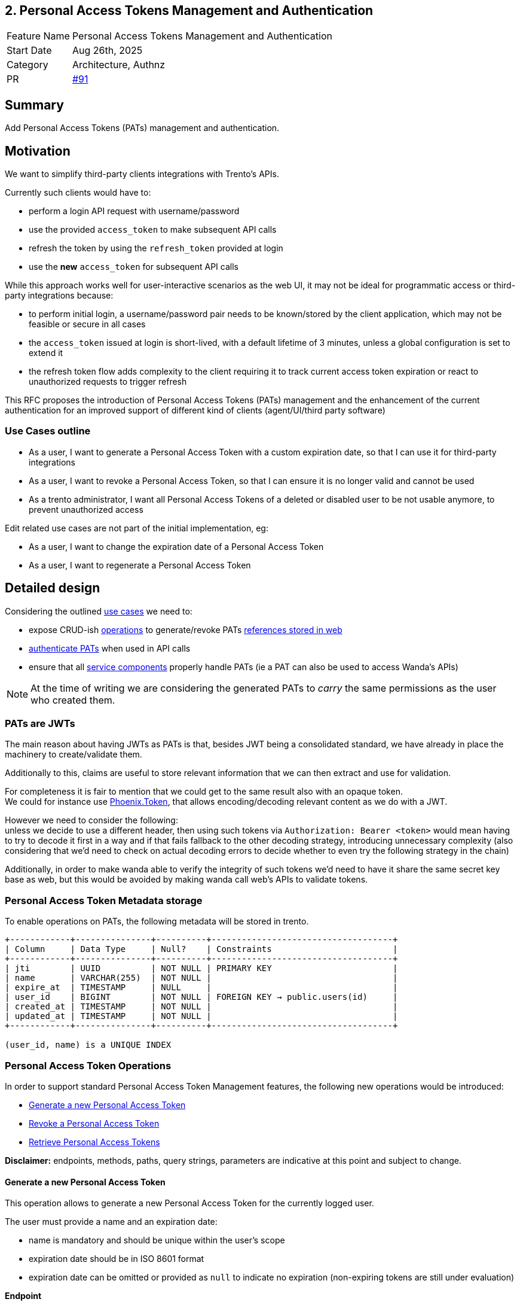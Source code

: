 == 2. Personal Access Tokens Management and Authentication

[width="100%",cols="<18%,<82%",]
|===
|Feature Name | Personal Access Tokens Management and Authentication
|Start Date | Aug 26th, 2025
|Category | Architecture, Authnz
|PR | https://github.com/trento-project/docs/pull/91[#91]
|===

== Summary

Add Personal Access Tokens (PATs) management and authentication.

== Motivation

We want to simplify third-party clients integrations with Trento's APIs.

Currently such clients would have to:

 * perform a login API request with username/password
 * use the provided `access_token` to make subsequent API calls
 * refresh the token by using the `refresh_token` provided at login
 * use the *new* `access_token` for subsequent API calls

While this approach works well for user-interactive scenarios as the web UI, it may not be ideal for programmatic access or third-party integrations because:

 * to perform initial login, a username/password pair needs to be known/stored by the client application, which may not be feasible or secure in all cases
 * the `access_token` issued at login is short-lived, with a default lifetime of 3 minutes, unless a global configuration is set to extend it
 * the refresh token flow adds complexity to the client requiring it to track current access token expiration or react to unauthorized requests to trigger refresh

This RFC proposes the introduction of Personal Access Tokens (PATs) management and the enhancement of the current authentication for an improved support of different kind of clients (agent/UI/third party software)

=== Use Cases outline

 * As a user, I want to generate a Personal Access Token with a custom expiration date, so that I can use it for third-party integrations
 * As a user, I want to revoke a Personal Access Token, so that I can ensure it is no longer valid and cannot be used
 * As a trento administrator, I want all Personal Access Tokens of a deleted or disabled user to be not usable anymore, to prevent unauthorized access

Edit related use cases are not part of the initial implementation, eg:

 * As a user, I want to change the expiration date of a Personal Access Token
 * As a user, I want to regenerate a Personal Access Token

== Detailed design

Considering the outlined link:#_use_cases_outline[use cases] we need to:

 * expose CRUD-ish link:#_personal_access_token_operations[operations] to generate/revoke PATs link:#_personal_access_tokens_metadata_storage[references stored in web]
 * link:#_authenticating_personal_access_tokens[authenticate PATs] when used in API calls
 * ensure that all link:#_personal_access_tokens_on_service_providers[service components] properly handle PATs (ie a PAT can also be used to access Wanda's APIs)

NOTE: At the time of writing we are considering the generated PATs to _carry_ the same permissions as the user who created them.

=== PATs are JWTs

The main reason about having JWTs as PATs is that, besides JWT being a consolidated standard, we have already in place the machinery to create/validate them.

Additionally to this, claims are useful to store relevant information that we can then extract and use for validation.

For completeness it is fair to mention that we could get to the same result also with an opaque token. +
We could for instance use https://hexdocs.pm/phoenix/Phoenix.Token.html[Phoenix.Token], that allows encoding/decoding relevant content as we do with a JWT.

However we need to consider the following: +
unless we decide to use a different header, then using such tokens via `Authorization: Bearer <token>` would mean having to try to decode it first in a way and if that fails fallback to the other decoding strategy, introducing unnecessary complexity (also considering that we'd need to check on actual decoding errors to decide whether to even try the following strategy in the chain)

Additionally, in order to make wanda able to verify the integrity of such tokens we'd need to have it share the same secret key base as web, but this would be avoided by making wanda call web's APIs to validate tokens.

=== Personal Access Token Metadata storage

To enable operations on PATs, the following metadata will be stored in trento.

[source,ascii]
----
+------------+---------------+----------+------------------------------------+
| Column     | Data Type     | Null?    | Constraints                        |
+------------+---------------+----------+------------------------------------+
| jti        | UUID          | NOT NULL | PRIMARY KEY                        |
| name       | VARCHAR(255)  | NOT NULL |                                    |
| expire_at  | TIMESTAMP     | NULL     |                                    |
| user_id    | BIGINT        | NOT NULL | FOREIGN KEY → public.users(id)     |
| created_at | TIMESTAMP     | NOT NULL |                                    |
| updated_at | TIMESTAMP     | NOT NULL |                                    |
+------------+---------------+----------+------------------------------------+

(user_id, name) is a UNIQUE INDEX
----

=== Personal Access Token Operations

In order to support standard Personal Access Token Management features, the following new operations would be introduced:

* link:#_generate_a_new_personal_access_token[Generate a new Personal Access Token] 
* link:#_revoke_a_personal_access_token[Revoke a Personal Access Token]
* link:#_retrieve_personal_access_tokens[Retrieve Personal Access Tokens]

*Disclaimer:* endpoints, methods, paths, query strings, parameters are indicative at this point and subject to change.

==== Generate a new Personal Access Token

This operation allows to generate a new Personal Access Token for the currently logged user.

The user must provide a name and an expiration date:

 * name is mandatory and should be unique within the user's scope
 * expiration date should be in ISO 8601 format
 * expiration date can be omitted or provided as `null` to indicate no expiration (non-expiring tokens are still under evaluation)

*Endpoint*

`+POST /profile/tokens+`

*Request*
[source,json]
----
{
    "name": "a-token-name",
    "expire_at": "2025-12-31T23:59:59Z"
}
----

*Response*
[source,json]
----
{
    "jti": "9018c06c-4a13-4da3-8216-5f7857f0524d",
    "name": "foo",
    "expire_at": "2025-12-31T23:59:59.000000Z",
    "created_at": "2025-08-28T15:17:25.065254Z",
    "access_token": "<THE-GENERATED-TOKEN>"
}
----

The generated `access_token` must be included in the Authorization header when making API calls.

[source,console]
----
$ curl -X GET "..." -H "Authorization: Bearer <THE-GENERATED-TOKEN>"
----

Note that:

 * this is the only place where the `PAT` would be exposed.
 * the token is not stored in trento

==== Revoke a Personal Access Token

This operation deletes the reference to a Personal Access Token and as a result, the PAT will no longer be valid and cannot be used, regardless of its expiration date. See link:#_guarding_against_revoked_tokens[Guarding against revoked tokens].

*Endpoint*

`+DELETE /profile/tokens/:jti+` +
`+DELETE /profile/tokens/9018c06c-4a13-4da3-8216-5f7857f0524d+`

==== Retrieve Personal Access Tokens

Retrieval of PATs is necessary for users to manage their own tokens as well as for user admins to manage other users' tokens.

We're going to leverage existing user retrieval endpoints to expose PATs metadata.

*Endpoint*

`+GET /api/v1/users/<user_id>+` for user admins +
`+GET /api/v1/profile+` for regular users accessing their own profile

Only Personal Access Tokens metadata will be exposed: the actual token is exposed only once at generation time.

*Response*
[source,json]
----
{
    // other user fields
    "personal_access_tokens": [
        {
            "jti": "9018c06c-4a13-4da3-8216-5f7857f0524d",
            "name": "foo",
            "expire_at": "2025-12-31T23:59:59.000000Z",
            "created_at": "2025-08-29T08:06:05.931995Z"
        },
        {
            "jti": "55da61f1-4307-41b9-810d-2aad983338af",
            "name": "bar",
            "expire_at": "2025-09-19T22:00:00.078446Z",
            "created_at": "2025-08-29T08:05:22.051956Z"
        },
        {
            "jti": "0f88a062-74ef-44ea-86d8-de41672bf53a",
            "name": "baz",
            "expire_at": null,
            "created_at": "2025-08-29T07:49:20.078446Z"
        }
    ]
}
----

Its response will be used to build the Personal Access Tokens list UI

=== Authenticating Personal Access Tokens

Since a PAT is effectively a JWT that will then be used to authenticate requests, the idea is to leverage https://datatracker.ietf.org/doc/html/rfc7519#section-4[JWT Claims] to attach relevant information for authentication flow.

==== Determining authentication rule

Currently Trento supports two different authentication flows:

 * agents: they send an agent specific token via a `X-Trento-apiKey: <token>` header
 * user based authorization (ie UI): token is sent via a `Authorization: Bearer <token>` header

By introducing PATs we need a way to distinguish whether we are authenticating user based requests or PAT requests.

===== *Option 1: use a different header*

Use a `X-Trento-PAT: <token>` or the like for PAT authenticated requests.

===== *Option 2: rely on the claims shape*

We could use the same `Authorization: Bearer <token>` header for PAT authenticated requests, and rely on the claims shape of a presented token (e.g. check for the presence of a specific claim).

This would allow us to keep headers combinations slim and simple.

'''

Both options are equally valid, option 2 just keeps headers combinations simple.

==== Guarding against revoked tokens

We want to make sure that a revoked (aka deleted/not existent) token - even though not expired yet - cannot be used, and to do so we need a bit of information within the token's claims so that we can query for its existence.

We can rely on the https://datatracker.ietf.org/doc/html/rfc7519#section-4.1.7[`jti`] claim and have it stored alongside with token's metadata for checking existence at authentication time.

By using a UUID as `jti` claim we are pretty confident about its uniqueness, making it safe to query against for existence.

=== Personal Access Tokens on service providers

Trento is composed of multiple services, each potentially requiring to authenticate and authorize a presented token.

Currently https://github.com/trento-project/wanda[Wanda] is the only service that exposes authenticated resources, besides web.

However, unlike web, Wanda does not have knowledge about the Personal Access Tokens (to determine whether one has been revoked) nor users (to make sure abilities attached to a token are still valid for the given user).

This is a concern because unauthorized access could be granted to Wanda's resources even if the token has been revoked and additionally to that, the user's abilities may have changed since the token was first issued.

Options are:

 . make sure Wanda does not accept any requests made with a Personal Access Token
 . introduce a mechanism for Wanda to validate Personal Access Tokens and user permissions (ie communicate with web's relevant APIs)
 . consider the introduction of a proxy/API gateway that does validate tokens before hitting a resource provider

This section might require an RFC on its own, however the current proposal is to expose a https://www.oauth.com/oauth2-servers/token-introspection-endpoint[token introspection endpoint] from web and have Wanda communicate with it to validate tokens beyond stateless integrity.

This same endpoint could expose user permissions information, allowing Wanda to make more informed authorization decisions based on fresh data.

== Drawbacks

The main identified drawback revolves around the PAT consistency across services.

== Alternatives

The following alternatives could be considered in replacement of or as an addition to what mentioned in the RFC:

 * allow users to select scopes for a Personal Access Token (currently not feasible because Trento auth system is role/ability based rather than scope based and roles are assigned to users by admins) requires significant changes
 * decouple wanda and web from sharing `ACCESS_TOKEN_ENC_SECRET` and introduce https://auth0.com/docs/secure/tokens/json-web-tokens/json-web-key-sets[JWKS] as per https://datatracker.ietf.org/doc/html/rfc7517[RFC7517]. Valuable but deferred

== Questions

The following questions are resolved in link:#_personal_access_tokens_on_service_providers[Personal Access Tokens on service providers]:

 . How can we ensure that Personal Access Tokens are properly revoked/invalidated across all services?
 . How to make sure that user permissions are consistent across all services?

